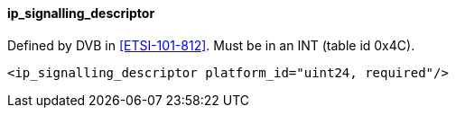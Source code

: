 ==== ip_signalling_descriptor

Defined by DVB in <<ETSI-101-812>>.
Must be in an INT (table id 0x4C).

[source,xml]
----
<ip_signalling_descriptor platform_id="uint24, required"/>
----
